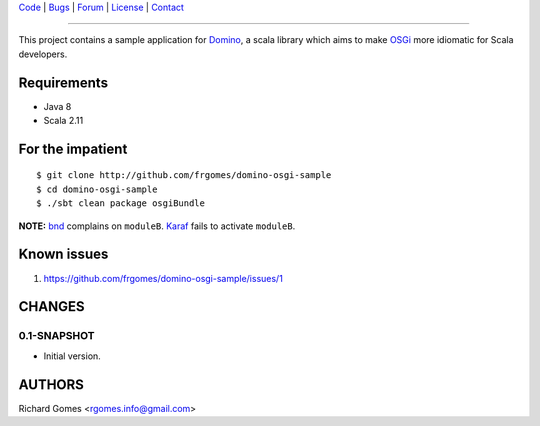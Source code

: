 | Code_ | Bugs_ | Forum_ | License_ | Contact_

.. _Code : http://github.com/frgomes/domino-osgi-sample
.. _Bugs : http://github.com/frgomes/domino-osgi-sample/issues
.. _Forum : http://github.com/frgomes/domino-osgi-sample/wiki
.. _License : http://opensource.org/licenses/BSD-3-Clause
.. _Contact : http://github.com/~frgomes
.. _`OSGi`: http://www.osgi.org/
.. _`Karaf`: http://karaf.apache.org/
.. _`Domino`: http://github.com/domino-osgi/domino/
.. _`bnd`: http://www.aqute.biz/Bnd/Bnd

----

This project contains a sample application for `Domino`_, a scala library which
aims to make `OSGi`_ more idiomatic for Scala developers.


Requirements
============

* Java 8
* Scala 2.11


For the impatient
=================

::

    $ git clone http://github.com/frgomes/domino-osgi-sample
    $ cd domino-osgi-sample
    $ ./sbt clean package osgiBundle



**NOTE:** `bnd`_ complains on ``moduleB``. `Karaf`_ fails to activate ``moduleB``.


Known issues
============

1. https://github.com/frgomes/domino-osgi-sample/issues/1


CHANGES
=======

0.1-SNAPSHOT
------------

* Initial version.


AUTHORS
=======

Richard Gomes <rgomes.info@gmail.com>
